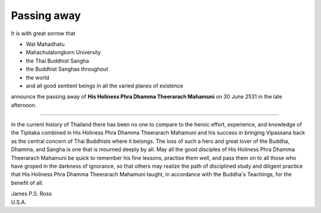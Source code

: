 Passing away
=============

It is with great sorrow that

* Wat Mahadhatu
* Mahachulalongkorn University
* the Thai Buddhist Sangha
* the Buddhist Sanghas throughout
* the world
* and all good sentient beings in all the varied planes of existence

announce the passing away of **His Holiness Phra Dhamma Theerarach Mahamuni** on 30 June 2531 in the late afternoon.

----

In the current history of Thailand there has been no one to compare to the heroic effort, experience, and knowledge of the Tipitaka combined in His Holiness Phra Dhamma Theerarach Mahamuni and his success in bringing Vipassana back as the central concern of Thai Buddhists where it belongs. The loss of such a hero and great lover of the Buddha, Dhamma, and Sangha is one that is mourned deeply by all. May all the good disciples of His Holiness Phra Dhamma Theerarach Mahamuni be quick to remember his fine lessons, practise them well, and pass them on to all those who have groped in the darkness of ignorance, so that others may realize the path of disciplined study and diligent practice that His Holiness Phra Dhamma Theerarach Mahamuni taught, in accordance with the Buddha's Teachings, for the benefit of all.

| James P.S. Ross
| U.S.A.

